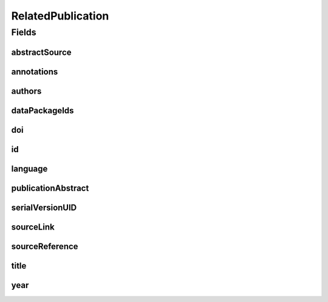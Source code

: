.. java:import:: java.util List

.. java:import:: javax.validation.constraints NotEmpty

.. java:import:: javax.validation.constraints NotNull

.. java:import:: javax.validation.constraints Pattern

.. java:import:: javax.validation.constraints Size

.. java:import:: org.springframework.beans BeanUtils

.. java:import:: org.springframework.data.annotation Id

.. java:import:: org.springframework.data.mongodb.core.index Indexed

.. java:import:: org.springframework.data.mongodb.core.mapping Document

.. java:import:: eu.dzhw.fdz.metadatamanagement.common.domain AbstractRdcDomainObject

.. java:import:: eu.dzhw.fdz.metadatamanagement.common.domain I18nString

.. java:import:: eu.dzhw.fdz.metadatamanagement.common.domain.util Patterns

.. java:import:: eu.dzhw.fdz.metadatamanagement.common.domain.validation I18nStringSize

.. java:import:: eu.dzhw.fdz.metadatamanagement.common.domain.validation StringLengths

.. java:import:: eu.dzhw.fdz.metadatamanagement.common.domain.validation ValidIsoLanguage

.. java:import:: eu.dzhw.fdz.metadatamanagement.relatedpublicationmanagement.domain.validation DataPackageExists

.. java:import:: eu.dzhw.fdz.metadatamanagement.relatedpublicationmanagement.domain.validation ValidPublicationYear

.. java:import:: eu.dzhw.fdz.metadatamanagement.relatedpublicationmanagement.domain.validation ValidRelatedPublicationId

.. java:import:: eu.dzhw.fdz.metadatamanagement.relatedpublicationmanagement.domain.validation ValidUrl

.. java:import:: lombok AllArgsConstructor

.. java:import:: lombok Builder

.. java:import:: lombok Data

.. java:import:: lombok EqualsAndHashCode

.. java:import:: lombok NoArgsConstructor

.. java:import:: lombok ToString

RelatedPublication
==================

.. java:package:: eu.dzhw.fdz.metadatamanagement.relatedpublicationmanagement.domain
   :noindex:

.. java:type:: @Document @ValidPublicationYear @ValidRelatedPublicationId @EqualsAndHashCode @ToString @NoArgsConstructor @Data @AllArgsConstructor @Builder public class RelatedPublication extends AbstractRdcDomainObject

   Domain Object for the Related Publications.

   :author: Daniel Katzberg

Fields
------
abstractSource
^^^^^^^^^^^^^^

.. java:field:: @Size private String abstractSource
   :outertype: RelatedPublication

annotations
^^^^^^^^^^^

.. java:field:: @I18nStringSize private I18nString annotations
   :outertype: RelatedPublication

   Arbitrary additional text for this publication. Markdown is supported. Must not contain more than 2048 characters.

authors
^^^^^^^

.. java:field:: @Size @NotEmpty private String authors
   :outertype: RelatedPublication

dataPackageIds
^^^^^^^^^^^^^^

.. java:field:: @Indexed @NotEmpty private List<String> dataPackageIds
   :outertype: RelatedPublication

doi
^^^

.. java:field:: @Size private String doi
   :outertype: RelatedPublication

id
^^

.. java:field:: @Id @NotEmpty @Size @Pattern private String id
   :outertype: RelatedPublication

language
^^^^^^^^

.. java:field:: @NotNull @ValidIsoLanguage private String language
   :outertype: RelatedPublication

publicationAbstract
^^^^^^^^^^^^^^^^^^^

.. java:field:: @Size private String publicationAbstract
   :outertype: RelatedPublication

serialVersionUID
^^^^^^^^^^^^^^^^

.. java:field:: private static final long serialVersionUID
   :outertype: RelatedPublication

sourceLink
^^^^^^^^^^

.. java:field:: @ValidUrl private String sourceLink
   :outertype: RelatedPublication

sourceReference
^^^^^^^^^^^^^^^

.. java:field:: @NotEmpty @Size private String sourceReference
   :outertype: RelatedPublication

title
^^^^^

.. java:field:: @Size @NotEmpty private String title
   :outertype: RelatedPublication

year
^^^^

.. java:field:: @NotNull private Integer year
   :outertype: RelatedPublication

